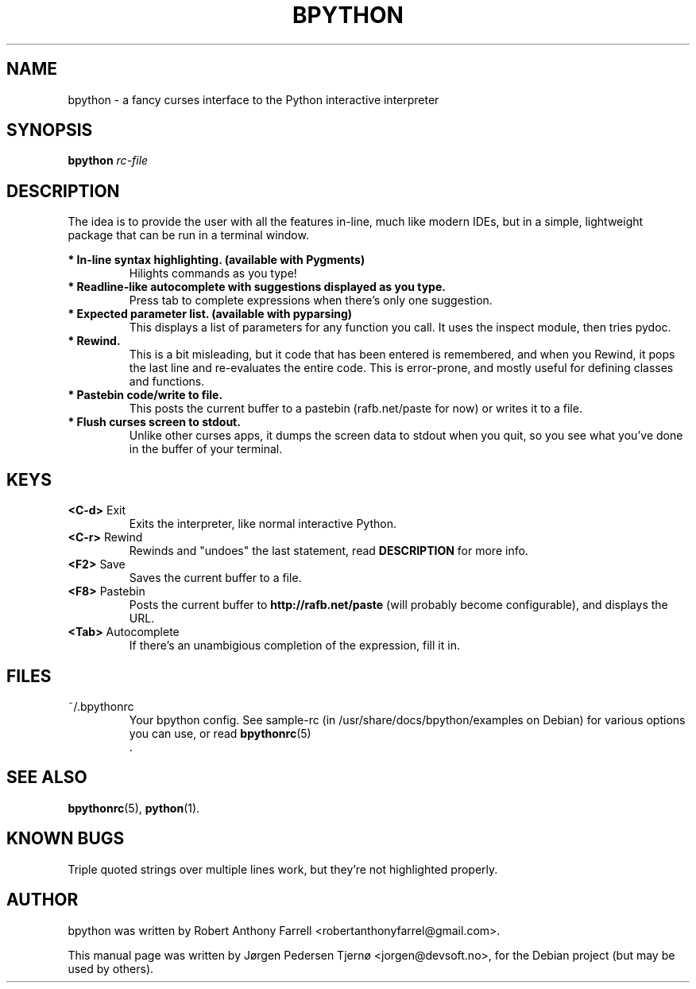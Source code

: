 .\"                                      Hey, EMACS: -*- nroff -*-
.\" First parameter, NAME, should be all caps
.\" Second parameter, SECTION, should be 1-8, maybe w/ subsection
.\" other parameters are allowed: see man(7), man(1)
.TH BPYTHON 1 "August 13, 2008"
.\" Please adjust this date whenever revising the manpage.
.\"
.\" Some roff macros, for reference:
.\" .nh        disable hyphenation
.\" .hy        enable hyphenation
.\" .ad l      left justify
.\" .ad b      justify to both left and right margins
.\" .nf        disable filling
.\" .fi        enable filling
.\" .br        insert line break
.\" .sp <n>    insert n+1 empty lines
.\" for manpage-specific macros, see man(7)
.SH NAME
bpython \- a fancy curses interface to the Python interactive interpreter
.SH SYNOPSIS
.B bpython
.I rc\-file
.SH DESCRIPTION
The idea is to provide the user with all the features
in\-line, much like modern IDEs, but in a simple,
lightweight package that can be run in a terminal
window.

.B * In\-line syntax highlighting. (available with Pygments)
.RS
Hilights commands as you type!
.RE
.B * Readline\-like autocomplete with suggestions displayed as you type.
.RS
Press tab to complete expressions when there's only one suggestion.
.RE
.B * Expected parameter list. (available with pyparsing)
.RS
This displays a list of parameters for any function you call. It uses the inspect module, then tries pydoc.
.RE
.B * Rewind.
.RS
This is a bit misleading, but it code that has been entered is remembered, and when you Rewind, it pops the last line and re\-evaluates the entire code. This is error\-prone, and mostly useful for defining classes and functions. 
.RE
.B * Pastebin code/write to file.
.RS
This posts the current buffer to a pastebin (rafb.net/paste for now) or writes it to a file.
.RE
.B * Flush curses screen to stdout.
.RS
Unlike other curses apps, it dumps the screen data to stdout when you quit, so you see what you've done in the buffer of your terminal.
.RE

.SH KEYS
.B <C\-d>
Exit
.RS
Exits the interpreter, like normal interactive Python.
.RE
.B <C\-r>
Rewind
.RS
Rewinds and "undoes" the last statement, read 
.B DESCRIPTION
for more info.
.RE
.B <F2>
Save
.RS
Saves the current buffer to a file.
.RE
.B <F8>
Pastebin
.RS
Posts the current buffer to 
.B http://rafb.net/paste
(will probably become configurable), and displays the URL.
.RE
.B <Tab>
Autocomplete
.RS
If there's an unambigious completion of the expression, fill it in.
.RE

.SH FILES
~/.bpythonrc
.RS
Your bpython config. See sample-rc (in /usr/share/docs/bpython/examples on Debian) for various options you can use, or read
.BR bpythonrc (5)
 .
.RE

.SH SEE ALSO
.BR bpythonrc (5),
.BR python (1).

.SH KNOWN BUGS
Triple quoted strings over multiple lines work, but they're not highlighted
properly.

.SH AUTHOR
bpython was written by Robert Anthony Farrell <robertanthonyfarrel@gmail.com>.
.PP
This manual page was written by Jørgen Pedersen Tjernø <jorgen@devsoft.no>,
for the Debian project (but may be used by others).
